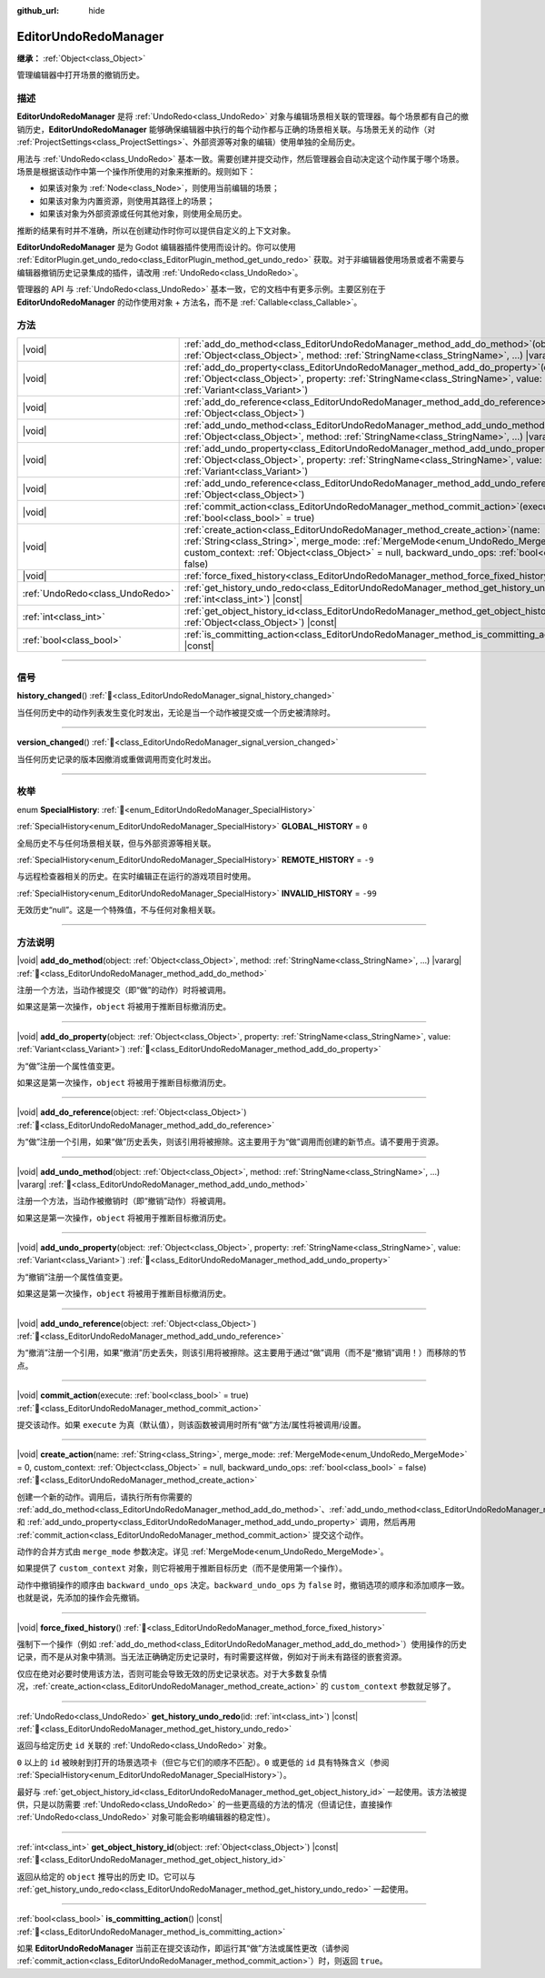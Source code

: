 :github_url: hide

.. DO NOT EDIT THIS FILE!!!
.. Generated automatically from Godot engine sources.
.. Generator: https://github.com/godotengine/godot/tree/4.3/doc/tools/make_rst.py.
.. XML source: https://github.com/godotengine/godot/tree/4.3/doc/classes/EditorUndoRedoManager.xml.

.. _class_EditorUndoRedoManager:

EditorUndoRedoManager
=====================

**继承：** :ref:`Object<class_Object>`

管理编辑器中打开场景的撤销历史。

.. rst-class:: classref-introduction-group

描述
----

**EditorUndoRedoManager** 是将 :ref:`UndoRedo<class_UndoRedo>` 对象与编辑场景相关联的管理器。每个场景都有自己的撤销历史，\ **EditorUndoRedoManager** 能够确保编辑器中执行的每个动作都与正确的场景相关联。与场景无关的动作（对 :ref:`ProjectSettings<class_ProjectSettings>`\ 、外部资源等对象的编辑）使用单独的全局历史。

用法与 :ref:`UndoRedo<class_UndoRedo>` 基本一致。需要创建并提交动作，然后管理器会自动决定这个动作属于哪个场景。场景是根据该动作中第一个操作所使用的对象来推断的。规则如下：

- 如果该对象为 :ref:`Node<class_Node>`\ ，则使用当前编辑的场景；

- 如果该对象为内置资源，则使用其路径上的场景；

- 如果该对象为外部资源或任何其他对象，则使用全局历史。

推断的结果有时并不准确，所以在创建动作时你可以提供自定义的上下文对象。

\ **EditorUndoRedoManager** 是为 Godot 编辑器插件使用而设计的。你可以使用 :ref:`EditorPlugin.get_undo_redo<class_EditorPlugin_method_get_undo_redo>` 获取。对于非编辑器使用场景或者不需要与编辑器撤销历史记录集成的插件，请改用 :ref:`UndoRedo<class_UndoRedo>`\ 。

管理器的 API 与 :ref:`UndoRedo<class_UndoRedo>` 基本一致，它的文档中有更多示例。主要区别在于 **EditorUndoRedoManager** 的动作使用对象 + 方法名，而不是 :ref:`Callable<class_Callable>`\ 。

.. rst-class:: classref-reftable-group

方法
----

.. table::
   :widths: auto

   +---------------------------------+----------------------------------------------------------------------------------------------------------------------------------------------------------------------------------------------------------------------------------------------------------------------------------------+
   | |void|                          | :ref:`add_do_method<class_EditorUndoRedoManager_method_add_do_method>`\ (\ object\: :ref:`Object<class_Object>`, method\: :ref:`StringName<class_StringName>`, ...\ ) |vararg|                                                                                                         |
   +---------------------------------+----------------------------------------------------------------------------------------------------------------------------------------------------------------------------------------------------------------------------------------------------------------------------------------+
   | |void|                          | :ref:`add_do_property<class_EditorUndoRedoManager_method_add_do_property>`\ (\ object\: :ref:`Object<class_Object>`, property\: :ref:`StringName<class_StringName>`, value\: :ref:`Variant<class_Variant>`\ )                                                                          |
   +---------------------------------+----------------------------------------------------------------------------------------------------------------------------------------------------------------------------------------------------------------------------------------------------------------------------------------+
   | |void|                          | :ref:`add_do_reference<class_EditorUndoRedoManager_method_add_do_reference>`\ (\ object\: :ref:`Object<class_Object>`\ )                                                                                                                                                               |
   +---------------------------------+----------------------------------------------------------------------------------------------------------------------------------------------------------------------------------------------------------------------------------------------------------------------------------------+
   | |void|                          | :ref:`add_undo_method<class_EditorUndoRedoManager_method_add_undo_method>`\ (\ object\: :ref:`Object<class_Object>`, method\: :ref:`StringName<class_StringName>`, ...\ ) |vararg|                                                                                                     |
   +---------------------------------+----------------------------------------------------------------------------------------------------------------------------------------------------------------------------------------------------------------------------------------------------------------------------------------+
   | |void|                          | :ref:`add_undo_property<class_EditorUndoRedoManager_method_add_undo_property>`\ (\ object\: :ref:`Object<class_Object>`, property\: :ref:`StringName<class_StringName>`, value\: :ref:`Variant<class_Variant>`\ )                                                                      |
   +---------------------------------+----------------------------------------------------------------------------------------------------------------------------------------------------------------------------------------------------------------------------------------------------------------------------------------+
   | |void|                          | :ref:`add_undo_reference<class_EditorUndoRedoManager_method_add_undo_reference>`\ (\ object\: :ref:`Object<class_Object>`\ )                                                                                                                                                           |
   +---------------------------------+----------------------------------------------------------------------------------------------------------------------------------------------------------------------------------------------------------------------------------------------------------------------------------------+
   | |void|                          | :ref:`commit_action<class_EditorUndoRedoManager_method_commit_action>`\ (\ execute\: :ref:`bool<class_bool>` = true\ )                                                                                                                                                                 |
   +---------------------------------+----------------------------------------------------------------------------------------------------------------------------------------------------------------------------------------------------------------------------------------------------------------------------------------+
   | |void|                          | :ref:`create_action<class_EditorUndoRedoManager_method_create_action>`\ (\ name\: :ref:`String<class_String>`, merge_mode\: :ref:`MergeMode<enum_UndoRedo_MergeMode>` = 0, custom_context\: :ref:`Object<class_Object>` = null, backward_undo_ops\: :ref:`bool<class_bool>` = false\ ) |
   +---------------------------------+----------------------------------------------------------------------------------------------------------------------------------------------------------------------------------------------------------------------------------------------------------------------------------------+
   | |void|                          | :ref:`force_fixed_history<class_EditorUndoRedoManager_method_force_fixed_history>`\ (\ )                                                                                                                                                                                               |
   +---------------------------------+----------------------------------------------------------------------------------------------------------------------------------------------------------------------------------------------------------------------------------------------------------------------------------------+
   | :ref:`UndoRedo<class_UndoRedo>` | :ref:`get_history_undo_redo<class_EditorUndoRedoManager_method_get_history_undo_redo>`\ (\ id\: :ref:`int<class_int>`\ ) |const|                                                                                                                                                       |
   +---------------------------------+----------------------------------------------------------------------------------------------------------------------------------------------------------------------------------------------------------------------------------------------------------------------------------------+
   | :ref:`int<class_int>`           | :ref:`get_object_history_id<class_EditorUndoRedoManager_method_get_object_history_id>`\ (\ object\: :ref:`Object<class_Object>`\ ) |const|                                                                                                                                             |
   +---------------------------------+----------------------------------------------------------------------------------------------------------------------------------------------------------------------------------------------------------------------------------------------------------------------------------------+
   | :ref:`bool<class_bool>`         | :ref:`is_committing_action<class_EditorUndoRedoManager_method_is_committing_action>`\ (\ ) |const|                                                                                                                                                                                     |
   +---------------------------------+----------------------------------------------------------------------------------------------------------------------------------------------------------------------------------------------------------------------------------------------------------------------------------------+

.. rst-class:: classref-section-separator

----

.. rst-class:: classref-descriptions-group

信号
----

.. _class_EditorUndoRedoManager_signal_history_changed:

.. rst-class:: classref-signal

**history_changed**\ (\ ) :ref:`🔗<class_EditorUndoRedoManager_signal_history_changed>`

当任何历史中的动作列表发生变化时发出，无论是当一个动作被提交或一个历史被清除时。

.. rst-class:: classref-item-separator

----

.. _class_EditorUndoRedoManager_signal_version_changed:

.. rst-class:: classref-signal

**version_changed**\ (\ ) :ref:`🔗<class_EditorUndoRedoManager_signal_version_changed>`

当任何历史记录的版本因撤消或重做调用而变化时发出。

.. rst-class:: classref-section-separator

----

.. rst-class:: classref-descriptions-group

枚举
----

.. _enum_EditorUndoRedoManager_SpecialHistory:

.. rst-class:: classref-enumeration

enum **SpecialHistory**: :ref:`🔗<enum_EditorUndoRedoManager_SpecialHistory>`

.. _class_EditorUndoRedoManager_constant_GLOBAL_HISTORY:

.. rst-class:: classref-enumeration-constant

:ref:`SpecialHistory<enum_EditorUndoRedoManager_SpecialHistory>` **GLOBAL_HISTORY** = ``0``

全局历史不与任何场景相关联，但与外部资源等相关联。

.. _class_EditorUndoRedoManager_constant_REMOTE_HISTORY:

.. rst-class:: classref-enumeration-constant

:ref:`SpecialHistory<enum_EditorUndoRedoManager_SpecialHistory>` **REMOTE_HISTORY** = ``-9``

与远程检查器相关的历史。在实时编辑正在运行的游戏项目时使用。

.. _class_EditorUndoRedoManager_constant_INVALID_HISTORY:

.. rst-class:: classref-enumeration-constant

:ref:`SpecialHistory<enum_EditorUndoRedoManager_SpecialHistory>` **INVALID_HISTORY** = ``-99``

无效历史“null”。这是一个特殊值，不与任何对象相关联。

.. rst-class:: classref-section-separator

----

.. rst-class:: classref-descriptions-group

方法说明
--------

.. _class_EditorUndoRedoManager_method_add_do_method:

.. rst-class:: classref-method

|void| **add_do_method**\ (\ object\: :ref:`Object<class_Object>`, method\: :ref:`StringName<class_StringName>`, ...\ ) |vararg| :ref:`🔗<class_EditorUndoRedoManager_method_add_do_method>`

注册一个方法，当动作被提交（即“做”的动作）时将被调用。

如果这是第一次操作，\ ``object`` 将被用于推断目标撤消历史。

.. rst-class:: classref-item-separator

----

.. _class_EditorUndoRedoManager_method_add_do_property:

.. rst-class:: classref-method

|void| **add_do_property**\ (\ object\: :ref:`Object<class_Object>`, property\: :ref:`StringName<class_StringName>`, value\: :ref:`Variant<class_Variant>`\ ) :ref:`🔗<class_EditorUndoRedoManager_method_add_do_property>`

为“做”注册一个属性值变更。

如果这是第一次操作，\ ``object`` 将被用于推断目标撤消历史。

.. rst-class:: classref-item-separator

----

.. _class_EditorUndoRedoManager_method_add_do_reference:

.. rst-class:: classref-method

|void| **add_do_reference**\ (\ object\: :ref:`Object<class_Object>`\ ) :ref:`🔗<class_EditorUndoRedoManager_method_add_do_reference>`

为“做”注册一个引用，如果“做”历史丢失，则该引用将被擦除。这主要用于为“做”调用而创建的新节点。请不要用于资源。

.. rst-class:: classref-item-separator

----

.. _class_EditorUndoRedoManager_method_add_undo_method:

.. rst-class:: classref-method

|void| **add_undo_method**\ (\ object\: :ref:`Object<class_Object>`, method\: :ref:`StringName<class_StringName>`, ...\ ) |vararg| :ref:`🔗<class_EditorUndoRedoManager_method_add_undo_method>`

注册一个方法，当动作被撤销时（即“撤销”动作）将被调用。

如果这是第一次操作，\ ``object`` 将被用于推断目标撤消历史。

.. rst-class:: classref-item-separator

----

.. _class_EditorUndoRedoManager_method_add_undo_property:

.. rst-class:: classref-method

|void| **add_undo_property**\ (\ object\: :ref:`Object<class_Object>`, property\: :ref:`StringName<class_StringName>`, value\: :ref:`Variant<class_Variant>`\ ) :ref:`🔗<class_EditorUndoRedoManager_method_add_undo_property>`

为“撤销”注册一个属性值变更。

如果这是第一次操作，\ ``object`` 将被用于推断目标撤消历史。

.. rst-class:: classref-item-separator

----

.. _class_EditorUndoRedoManager_method_add_undo_reference:

.. rst-class:: classref-method

|void| **add_undo_reference**\ (\ object\: :ref:`Object<class_Object>`\ ) :ref:`🔗<class_EditorUndoRedoManager_method_add_undo_reference>`

为“撤消”注册一个引用，如果“撤消”历史丢失，则该引用将被擦除。这主要用于通过“做”调用（而不是“撤销”调用！）而移除的节点。

.. rst-class:: classref-item-separator

----

.. _class_EditorUndoRedoManager_method_commit_action:

.. rst-class:: classref-method

|void| **commit_action**\ (\ execute\: :ref:`bool<class_bool>` = true\ ) :ref:`🔗<class_EditorUndoRedoManager_method_commit_action>`

提交该动作。如果 ``execute`` 为真（默认值），则该函数被调用时所有“做”方法/属性将被调用/设置。

.. rst-class:: classref-item-separator

----

.. _class_EditorUndoRedoManager_method_create_action:

.. rst-class:: classref-method

|void| **create_action**\ (\ name\: :ref:`String<class_String>`, merge_mode\: :ref:`MergeMode<enum_UndoRedo_MergeMode>` = 0, custom_context\: :ref:`Object<class_Object>` = null, backward_undo_ops\: :ref:`bool<class_bool>` = false\ ) :ref:`🔗<class_EditorUndoRedoManager_method_create_action>`

创建一个新的动作。调用后，请执行所有你需要的 :ref:`add_do_method<class_EditorUndoRedoManager_method_add_do_method>`\ 、\ :ref:`add_undo_method<class_EditorUndoRedoManager_method_add_undo_method>`\ 、\ :ref:`add_do_property<class_EditorUndoRedoManager_method_add_do_property>` 和 :ref:`add_undo_property<class_EditorUndoRedoManager_method_add_undo_property>` 调用，然后再用 :ref:`commit_action<class_EditorUndoRedoManager_method_commit_action>` 提交这个动作。

动作的合并方式由 ``merge_mode`` 参数决定。详见 :ref:`MergeMode<enum_UndoRedo_MergeMode>`\ 。

如果提供了 ``custom_context`` 对象，则它将被用于推断目标历史（而不是使用第一个操作）。

动作中撤销操作的顺序由 ``backward_undo_ops`` 决定。\ ``backward_undo_ops`` 为 ``false`` 时，撤销选项的顺序和添加顺序一致。也就是说，先添加的操作会先撤销。

.. rst-class:: classref-item-separator

----

.. _class_EditorUndoRedoManager_method_force_fixed_history:

.. rst-class:: classref-method

|void| **force_fixed_history**\ (\ ) :ref:`🔗<class_EditorUndoRedoManager_method_force_fixed_history>`

强制下一个操作（例如 :ref:`add_do_method<class_EditorUndoRedoManager_method_add_do_method>`\ ）使用操作的历史记录，而不是从对象中猜测。当无法正确确定历史记录时，有时需要这样做，例如对于尚未有路径的嵌套资源。

仅应在绝对必要时使用该方法，否则可能会导致无效的历史记录状态。对于大多数复杂情况，\ :ref:`create_action<class_EditorUndoRedoManager_method_create_action>` 的 ``custom_context`` 参数就足够了。

.. rst-class:: classref-item-separator

----

.. _class_EditorUndoRedoManager_method_get_history_undo_redo:

.. rst-class:: classref-method

:ref:`UndoRedo<class_UndoRedo>` **get_history_undo_redo**\ (\ id\: :ref:`int<class_int>`\ ) |const| :ref:`🔗<class_EditorUndoRedoManager_method_get_history_undo_redo>`

返回与给定历史 ``id`` 关联的 :ref:`UndoRedo<class_UndoRedo>` 对象。

\ ``0`` 以上的 ``id`` 被映射到打开的场景选项卡（但它与它们的顺序不匹配）。\ ``0`` 或更低的 ``id`` 具有特殊含义（参阅 :ref:`SpecialHistory<enum_EditorUndoRedoManager_SpecialHistory>`\ ）。

最好与 :ref:`get_object_history_id<class_EditorUndoRedoManager_method_get_object_history_id>` 一起使用。该方法被提供，只是以防需要 :ref:`UndoRedo<class_UndoRedo>` 的一些更高级的方法的情况（但请记住，直接操作 :ref:`UndoRedo<class_UndoRedo>` 对象可能会影响编辑器的稳定性）。

.. rst-class:: classref-item-separator

----

.. _class_EditorUndoRedoManager_method_get_object_history_id:

.. rst-class:: classref-method

:ref:`int<class_int>` **get_object_history_id**\ (\ object\: :ref:`Object<class_Object>`\ ) |const| :ref:`🔗<class_EditorUndoRedoManager_method_get_object_history_id>`

返回从给定的 ``object`` 推导出的历史 ID。它可以与 :ref:`get_history_undo_redo<class_EditorUndoRedoManager_method_get_history_undo_redo>` 一起使用。

.. rst-class:: classref-item-separator

----

.. _class_EditorUndoRedoManager_method_is_committing_action:

.. rst-class:: classref-method

:ref:`bool<class_bool>` **is_committing_action**\ (\ ) |const| :ref:`🔗<class_EditorUndoRedoManager_method_is_committing_action>`

如果 **EditorUndoRedoManager** 当前正在提交该动作，即运行其“做”方法或属性更改（请参阅 :ref:`commit_action<class_EditorUndoRedoManager_method_commit_action>`\ ）时，则返回 ``true``\ 。

.. |virtual| replace:: :abbr:`virtual (本方法通常需要用户覆盖才能生效。)`
.. |const| replace:: :abbr:`const (本方法无副作用，不会修改该实例的任何成员变量。)`
.. |vararg| replace:: :abbr:`vararg (本方法除了能接受在此处描述的参数外，还能够继续接受任意数量的参数。)`
.. |constructor| replace:: :abbr:`constructor (本方法用于构造某个类型。)`
.. |static| replace:: :abbr:`static (调用本方法无需实例，可直接使用类名进行调用。)`
.. |operator| replace:: :abbr:`operator (本方法描述的是使用本类型作为左操作数的有效运算符。)`
.. |bitfield| replace:: :abbr:`BitField (这个值是由下列位标志构成位掩码的整数。)`
.. |void| replace:: :abbr:`void (无返回值。)`
